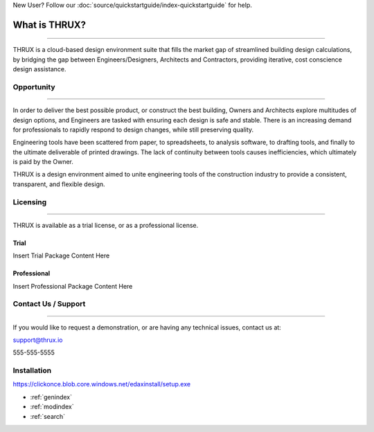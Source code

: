 New User?  Follow our :doc:`source/quickstartguide/index-quickstartguide` for help.

**What is THRUX?**
==================

******************************************************************************************************************************************************************************************************************************************************************

THRUX is a cloud-based design environment suite that fills the market gap of streamlined building design calculations, by bridging the gap between Engineers/Designers, Architects and Contractors, providing iterative, cost conscience design assistance.

Opportunity
-----------

*****************************************************************************************************************************************************************************

In order to deliver the best possible product, or construct the best building, Owners and Architects explore multitudes of design options, and Engineers are tasked with ensuring each design is safe and stable.  There is an increasing demand for professionals to rapidly respond to design changes, while still preserving quality.

Engineering tools have been scattered from paper, to spreadsheets, to analysis software, to drafting tools, and finally to the ultimate deliverable of printed drawings.  The lack of continuity between tools causes inefficiencies, which ultimately is paid by the Owner.

THRUX is a design environment aimed to unite engineering tools of the construction industry to provide a consistent, transparent, and flexible design.

Licensing
---------

*****************************************************************************************************************************************************************************

THRUX is available as a trial license, or as a professional license.

#####
Trial
#####
Insert Trial Package Content Here

#############
Professional
#############
Insert Professional Package Content Here

Contact Us / Support
--------------------

*****************************************************************************************************************************************************************************

If you would like to request a demonstration, or are having any technical issues, contact us at:

support@thrux.io

555-555-5555

Installation
------------

https://clickonce.blob.core.windows.net/edaxinstall/setup.exe


* :ref:`genindex`
* :ref:`modindex`
* :ref:`search`
